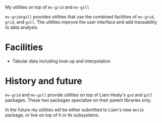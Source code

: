 My utilities on top of =mv-grid= and =mv-gsll=


=mv-grid+gsll= provides utilities that use the combined facilities of
=mv-grid=, =grid=, and =gsll=.  The utilities improve the user
interface and add traceability to data analysis.


* Facilities

  - Tabular data including look-up and interpolation

* History and future
  =mv-grid= and =mv-gsll= provide utilities on top of Liam Healy's
  =gsd= and =gsll= packages.  These two packages specialize on their
  parent libraries only.

  In the future my utilities will be either submitted to Liam's new
  =Antik= package, or live on top of it or its subsystems.
